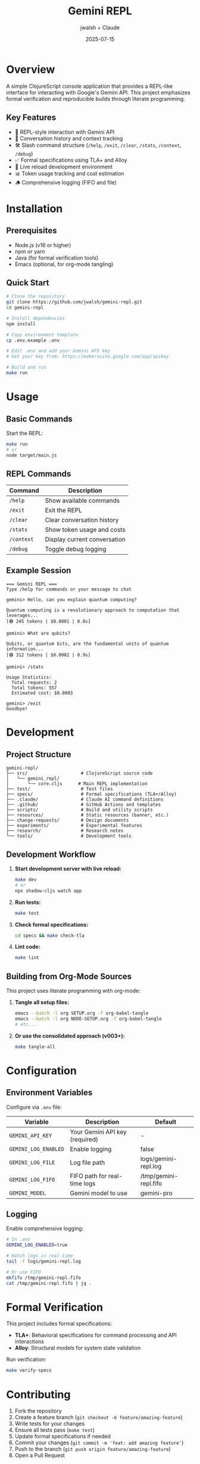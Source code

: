 #+TITLE: Gemini REPL
#+AUTHOR: jwalsh + Claude
#+DATE: 2025-07-15
#+STARTUP: overview

* Overview

A simple ClojureScript console application that provides a REPL-like interface for interacting with Google's Gemini API. This project emphasizes formal verification and reproducible builds through literate programming.

** Key Features

- 🎯 REPL-style interaction with Gemini API
- 📝 Conversation history and context tracking
- 🛠️ Slash command structure (=/help=, =/exit=, =/clear=, =/stats=, =/context=, =/debug=)
- ✅ Formal specifications using TLA+ and Alloy
- 🔄 Live reload development environment
- 📊 Token usage tracking and cost estimation
- 🪵 Comprehensive logging (FIFO and file)

* Installation

** Prerequisites

- Node.js (v16 or higher)
- npm or yarn
- Java (for formal verification tools)
- Emacs (optional, for org-mode tangling)

** Quick Start

#+BEGIN_SRC bash
# Clone the repository
git clone https://github.com/jwalsh/gemini-repl.git
cd gemini-repl

# Install dependencies
npm install

# Copy environment template
cp .env.example .env

# Edit .env and add your Gemini API key
# Get your key from: https://makersuite.google.com/app/apikey

# Build and run
make run
#+END_SRC

* Usage

** Basic Commands

Start the REPL:
#+BEGIN_SRC bash
make run
# or
node target/main.js
#+END_SRC

** REPL Commands

| Command      | Description                         |
|--------------+-------------------------------------|
| =/help=      | Show available commands             |
| =/exit=      | Exit the REPL                       |
| =/clear=     | Clear conversation history          |
| =/stats=     | Show token usage and costs          |
| =/context=   | Display current conversation        |
| =/debug=     | Toggle debug logging                |

** Example Session

#+BEGIN_EXAMPLE
=== Gemini REPL ===
Type /help for commands or your message to chat

gemini> Hello, can you explain quantum computing?

Quantum computing is a revolutionary approach to computation that leverages...
[🟢 245 tokens | $0.0001 | 0.8s]

gemini> What are qubits?

Qubits, or quantum bits, are the fundamental units of quantum information...
[🟢 312 tokens | $0.0002 | 0.9s]

gemini> /stats

Usage Statistics:
  Total requests: 2
  Total tokens: 557
  Estimated cost: $0.0003

gemini> /exit
Goodbye!
#+END_EXAMPLE

* Development

** Project Structure

#+BEGIN_EXAMPLE
gemini-repl/
├── src/                    # ClojureScript source code
│   └── gemini_repl/
│       └── core.cljs      # Main REPL implementation
├── test/                   # Test files
├── specs/                  # Formal specifications (TLA+/Alloy)
├── .claude/                # Claude AI command definitions
├── .github/                # GitHub Actions and templates
├── scripts/                # Build and utility scripts
├── resources/              # Static resources (banner, etc.)
├── change-requests/        # Design documents
├── experiments/            # Experimental features
├── research/               # Research notes
└── tools/                  # Development tools
#+END_EXAMPLE

** Development Workflow

1. **Start development server with live reload:**
   #+BEGIN_SRC bash
   make dev
   # or
   npx shadow-cljs watch app
   #+END_SRC

2. **Run tests:**
   #+BEGIN_SRC bash
   make test
   #+END_SRC

3. **Check formal specifications:**
   #+BEGIN_SRC bash
   cd specs && make check-tla
   #+END_SRC

4. **Lint code:**
   #+BEGIN_SRC bash
   make lint
   #+END_SRC

** Building from Org-Mode Sources

This project uses literate programming with org-mode:

1. **Tangle all setup files:**
   #+BEGIN_SRC bash
   emacs --batch -l org SETUP.org -f org-babel-tangle
   emacs --batch -l org NODE-SETUP.org -f org-babel-tangle
   # etc...
   #+END_SRC

2. **Or use the consolidated approach (v003+):**
   #+BEGIN_SRC bash
   make tangle-all
   #+END_SRC

* Configuration

** Environment Variables

Configure via =.env= file:

| Variable              | Description                      | Default                          |
|-----------------------+----------------------------------+----------------------------------|
| =GEMINI_API_KEY=      | Your Gemini API key (required)   | -                                |
| =GEMINI_LOG_ENABLED=  | Enable logging                   | false                            |
| =GEMINI_LOG_FILE=     | Log file path                    | logs/gemini-repl.log             |
| =GEMINI_LOG_FIFO=     | FIFO path for real-time logs     | /tmp/gemini-repl.fifo            |
| =GEMINI_MODEL=        | Gemini model to use              | gemini-pro                       |

** Logging

Enable comprehensive logging:

#+BEGIN_SRC bash
# In .env
GEMINI_LOG_ENABLED=true

# Watch logs in real-time
tail -f logs/gemini-repl.log

# Or use FIFO
mkfifo /tmp/gemini-repl.fifo
cat /tmp/gemini-repl.fifo | jq .
#+END_SRC

* Formal Verification

This project includes formal specifications:

- **TLA+**: Behavioral specifications for command processing and API interactions
- **Alloy**: Structural models for system state validation

Run verification:
#+BEGIN_SRC bash
make verify-specs
#+END_SRC

* Contributing

1. Fork the repository
2. Create a feature branch (=git checkout -b feature/amazing-feature=)
3. Write tests for your changes
4. Ensure all tests pass (=make test=)
5. Update formal specifications if needed
6. Commit your changes (=git commit -m 'feat: add amazing feature'=)
7. Push to the branch (=git push origin feature/amazing-feature=)
8. Open a Pull Request

See =.github/CONTRIBUTING.md= for detailed guidelines.

* License

This project is licensed under the MIT License - see the [[file:LICENSE][LICENSE]] file for details.

* Acknowledgments

- Google Gemini team for the API
- ClojureScript community for the excellent tooling
- TLA+ and Alloy communities for formal methods tools

* Links

- [[https://github.com/jwalsh/gemini-repl][GitHub Repository]]
- [[https://makersuite.google.com/][Google AI Studio]] - Get your API key
- [[https://shadow-cljs.org/][Shadow-CLJS Documentation]]
- [[https://lamport.azurewebsites.net/tla/tla.html][TLA+ Resources]]
